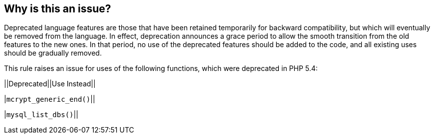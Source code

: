 == Why is this an issue?

Deprecated language features are those that have been retained temporarily for backward compatibility, but which will eventually be removed from the language. In effect, deprecation announces a grace period to allow the smooth transition from the old features to the new ones. In that period, no use of the deprecated features should be added to the code, and all existing uses should be gradually removed.


This rule raises an issue for uses of the following functions, which were deprecated in PHP 5.4:


||Deprecated||Use Instead||

|``++mcrypt_generic_end()++``||

|``++mysql_list_dbs()++``||



ifdef::env-github,rspecator-view[]

'''
== Implementation Specification
(visible only on this page)

=== Message

* Remove this "xxx" call. 
* Replace this "xxx" call with a call to "yyy".


'''
== Comments And Links
(visible only on this page)

=== on 27 Jul 2015, 15:26:42 Ann Campbell wrote:
Ref: \http://php.net/manual/en/migration54.deprecated.php



=== on 12 Nov 2015, 18:05:43 Linda Martin wrote:
LGTM!

endif::env-github,rspecator-view[]

